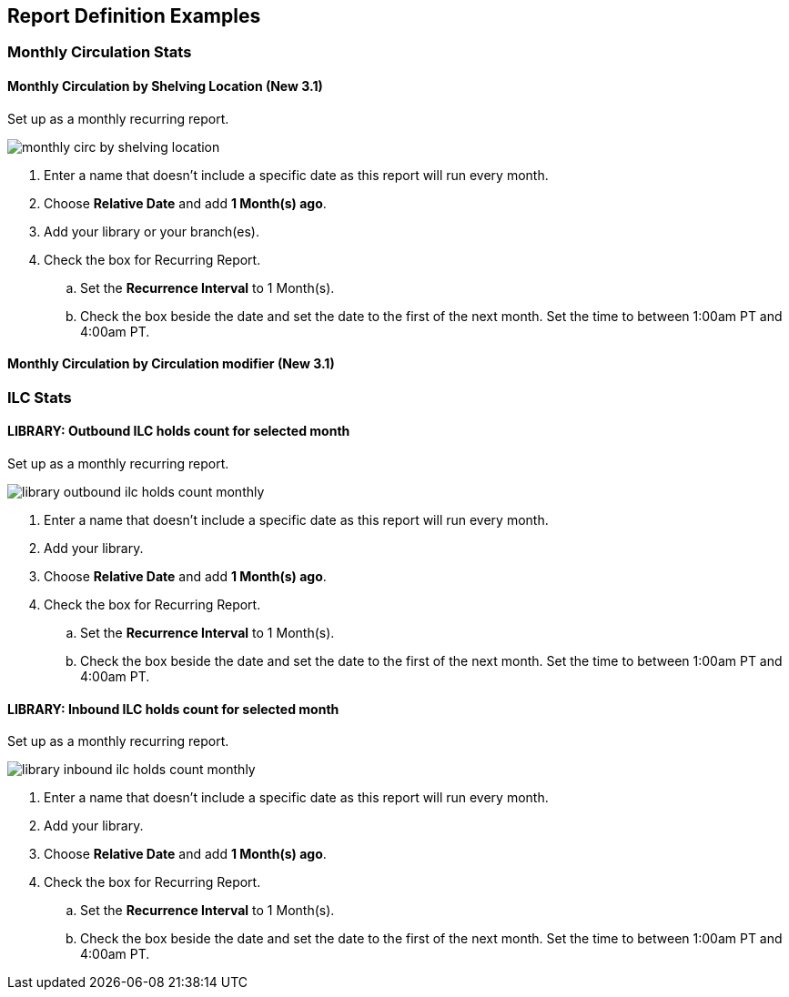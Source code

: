 Report Definition Examples
--------------------------

Monthly Circulation Stats
~~~~~~~~~~~~~~~~~~~~~~~~~

Monthly Circulation by Shelving Location (New 3.1)
^^^^^^^^^^^^^^^^^^^^^^^^^^^^^^^^^^^^^^^^^^^^^^^^^^

Set up as a monthly recurring report.

image::images/report/appendix/monthly-circ-by-shelving-location.png[]


. Enter a name that doesn't include a specific date as this report will run every month.
. Choose *Relative Date* and add *1 Month(s) ago*.
. Add your library or your branch(es).
. Check the box for Recurring Report.
.. Set the *Recurrence Interval* to 1 Month(s).
.. Check the box beside the date and set the date to the first of the next month.  Set the
time to between 1:00am PT and 4:00am PT.

Monthly Circulation by Circulation modifier (New 3.1)
^^^^^^^^^^^^^^^^^^^^^^^^^^^^^^^^^^^^^^^^^^^^^^^^^^^^^

ILC Stats
~~~~~~~~~

LIBRARY: Outbound ILC holds count for selected month
^^^^^^^^^^^^^^^^^^^^^^^^^^^^^^^^^^^^^^^^^^^^^^^^^^^^

Set up as a monthly recurring report.

image::images/report/appendix/library-outbound-ilc-holds-count-monthly.png[]

. Enter a name that doesn't include a specific date as this report will run every month.
. Add your library.
. Choose *Relative Date* and add *1 Month(s) ago*.
. Check the box for Recurring Report.
.. Set the *Recurrence Interval* to 1 Month(s).
.. Check the box beside the date and set the date to the first of the next month.  Set the
time to between 1:00am PT and 4:00am PT.

LIBRARY: Inbound ILC holds count for selected month
^^^^^^^^^^^^^^^^^^^^^^^^^^^^^^^^^^^^^^^^^^^^^^^^^^^

Set up as a monthly recurring report.

image::images/report/appendix/library-inbound-ilc-holds-count-monthly.png[]

. Enter a name that doesn't include a specific date as this report will run every month.
. Add your library.
. Choose *Relative Date* and add *1 Month(s) ago*.
. Check the box for Recurring Report.
.. Set the *Recurrence Interval* to 1 Month(s).
.. Check the box beside the date and set the date to the first of the next month.  Set the
time to between 1:00am PT and 4:00am PT.